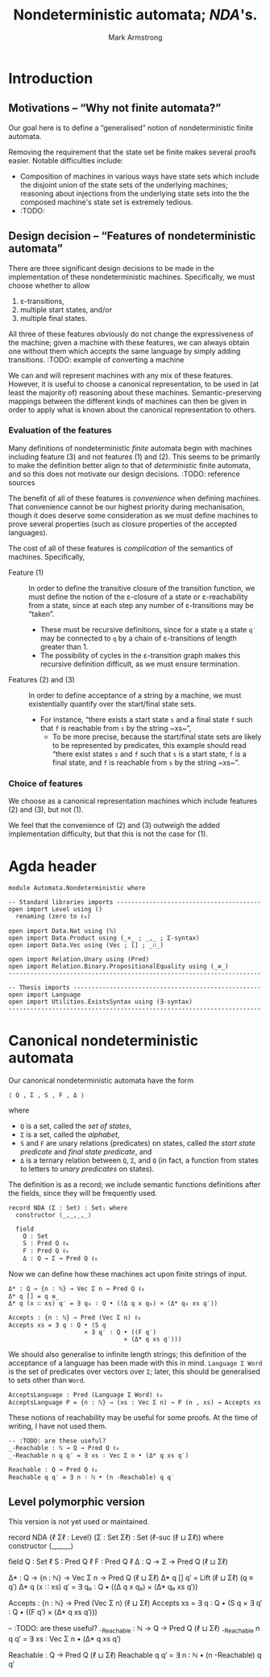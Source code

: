 #+Title: Nondeterministic automata; /NDA/'s.
#+Author: Mark Armstrong
#+Description: Nondeterministic automata, though not necessarily
#+Description: with finitely many states.
#+Startup: noindent
#+Property: header-args:agda2 :tangle ../../src/Automata/Nondeterministic.agda

* Introduction

** Motivations – “Why not finite automata?”

Our goal here is to define a “generalised” notion of
nondeterministic finite automata.

Removing the requirement that the state set be finite
makes several proofs easier. Notable difficulties include:
- Composition of machines in various ways have state sets which
  include the disjoint union of the state sets of the underlying machines;
  reasoning about injections from the underlying state sets into the
  the composed machine's state set is extremely tedious.
- :TODO:

** Design decision – “Features of nondeterministic automata”

There are three significant design decisions to be made
in the implementation of these nondeterministic machines.
Specifically, we must choose whether to allow
1. ε-transitions,
2. multiple start states, and/or
3. multiple final states.
All three of these features obviously do not change
the expressiveness of the machine;
given a machine with these features, we can always obtain
one without them which accepts the same language
by simply adding transitions.
:TODO: example of converting a machine

We can and will represent machines with any mix of these features.
However, it is useful to choose a canonical representation,
to be used in (at least the majority of) reasoning about these machines.
Semantic-preserving mappings between the different kinds of machines
can then be given in order to apply what is known about the
canonical representation to others.

*** Evaluation of the features

Many definitions of nondeterministic /finite/ automata begin
with machines including feature (3) and not features (1) and (2).
This seems to be primarily to make the definition better align
to that of /deterministic/ finite automata,
and so this does not motivate our design decisions.
:TODO: reference sources

The benefit of all of these features is /convenience/ when defining machines.
That convenience cannot be our highest priority during mechanisation,
though it does deserve some consideration as we must define machines
to prove several properties (such as closure properties of the accepted languages).

The cost of all of these features is /complication/ of the semantics of machines.
Specifically,
- Feature (1) ::
  In order to define the transitive closure of the transition function,
  we must define the notion of the ε-closure of a state
  or ε-reachability from a state, since at each step any number
  of ε-transitions may be “taken”.
  - These must be recursive definitions, since for a state ~q~
    a state ~q′~ may be connected to ~q~ by a chain of ε-transitions
    of length greater than 1.
  - The possibility of cycles in the ε-transition graph
    makes this recursive definition difficult,
    as we must ensure termination.
- Features (2) and (3) ::
  In order to define acceptance of a string by a machine,
  we must existentially quantify over the start/final state sets.
  - For instance, “there exists a start state ~s~ and a final state ~f~
    such that ~f~ is reachable from ~s~ by the string ~xs~”,
    - To be more precise, because the start/final state sets are likely to
      be represented by predicates, this example should read
      “there exist states ~s~ and ~f~ such that ~s~ is a start state,
      ~f~ is a final state, and ~f~ is reachable from ~s~ by the string ~xs~”.

*** Choice of features

We choose as a canonical representation machines which include
features (2) and (3), but not (1).

We feel that the convenience of (2) and (3) outweigh
the added implementation difficulty,
but that this is not the case for (1).

* Agda header

#+begin_src agda2
module Automata.Nondeterministic where
#+end_src

#+begin_src agda2
-- Standard libraries imports ----------------------------------------
open import Level using ()
  renaming (zero to ℓ₀)

open import Data.Nat using (ℕ)
open import Data.Product using (_×_ ; _,_ ; Σ-syntax)
open import Data.Vec using (Vec ; [] ; _∷_)

open import Relation.Unary using (Pred)
open import Relation.Binary.PropositionalEquality using (_≡_)
----------------------------------------------------------------------

-- Thesis imports ----------------------------------------------------
open import Language
open import Utilities.ExistsSyntax using (∃-syntax)
----------------------------------------------------------------------
#+end_src

* Canonical nondeterministic automata

Our canonical nondeterministic automata have the form
#+begin_src text
    ⟨ Q , Σ , S , F , Δ ⟩
#+end_src
where
- ~Q~ is a set, called the /set of states/,
- ~Σ~ is a set, called the /alphabet/,
- ~S~ and ~F~ are unary relations (predicates) on states,
  called the /start state predicate/ and /final state predicate/, and
- ~Δ~ is a ternary relation between ~Q~, ~Σ~, and ~Q~
  (in fact, a function from states to letters to /unary predicates/
  on states).

The definition is as a record; we include semantic functions definitions after
the fields, since they will be frequently used.
#+begin_src agda2
record NDA (Σ : Set) : Set₁ where
  constructor ⟨_,_,_,_⟩

  field
    Q : Set
    S : Pred Q ℓ₀
    F : Pred Q ℓ₀
    Δ : Q → Σ → Pred Q ℓ₀
#+end_src

Now we can define how these machines act upon finite strings of input.
#+begin_src agda2
  Δ* : Q → {n : ℕ} → Vec Σ n → Pred Q ℓ₀
  Δ* q [] = q ≡_
  Δ* q (x ∷ xs) q′ = ∃ q₀ ∶ Q • ((Δ q x q₀) × (Δ* q₀ xs q′))

  Accepts : {n : ℕ} → Pred (Vec Σ n) ℓ₀
  Accepts xs = ∃ q ∶ Q • (S q
                       × ∃ q′ ∶ Q • ((F q′)
                                  × (Δ* q xs q′)))
#+end_src

We should also generalise to infinite length strings;
this definition of the acceptance of a language
has been made with this in mind. ~Language Σ Word~ is the set
of predicates over vectors over ~Σ~; later, this should be generalised
to sets other than ~Word~.
#+begin_src agda2
  AcceptsLanguage : Pred (Language Σ Word) ℓ₀
  AcceptsLanguage P = {n : ℕ} → (xs : Vec Σ n) → P (n , xs) → Accepts xs
#+end_src

These notions of reachability may be useful for some proofs.
At the time of writing, I have not used them.
#+begin_src agda2
  -- :TODO: are these useful?
  _-Reachable : ℕ → Q → Pred Q ℓ₀
  _-Reachable n q q′ = ∃ xs ∶ Vec Σ n • (Δ* q xs q′)

  Reachable : Q → Pred Q ℓ₀
  Reachable q q′ = ∃ n ∶ ℕ • (n -Reachable) q q′
#+end_src

** Level polymorphic version

This version is not yet used or maintained.
#+begin_example agda2
record NDA {ℓ Σℓ : Level} (Σ : Set Σℓ) : Set (ℓ-suc (ℓ ⊔ Σℓ)) where
  constructor ⟨_,_,_,_⟩

  field
    Q : Set ℓ
    S : Pred Q ℓ
    F : Pred Q ℓ
    Δ : Q → Σ → Pred Q (ℓ ⊔ Σℓ)

  Δ* : Q → {n : ℕ} → Vec Σ n → Pred Q (ℓ ⊔ Σℓ)
  Δ* q [] q′ = Lift (ℓ ⊔ Σℓ) (q ≡ q′)
  Δ* q (x ∷ xs) q′ = ∃ q₀ ∶ Q • ((Δ q x q₀) × (Δ* q₀ xs q′))

  Accepts : {n : ℕ} → Pred (Vec Σ n) (ℓ ⊔ Σℓ)
  Accepts xs = ∃ q ∶ Q • (S q
                       × ∃ q′ ∶ Q • ((F q′)
                                  × (Δ* q xs q′)))
                                  
  -- :TODO: are these useful?
  _-Reachable : ℕ → Q → Pred Q (ℓ ⊔ Σℓ)
  _-Reachable n q q′ = ∃ xs ∶ Vec Σ n • (Δ* q xs q′)

  Reachable : Q → Pred Q (ℓ ⊔ Σℓ)
  Reachable q q′ = ∃ n ∶ ℕ • (n -Reachable) q q′
#+end_example
